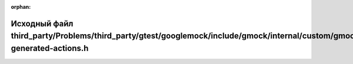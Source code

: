 .. meta::ff2e45442c68e3b462ada84b5a31f4e383d0e861173331a1689da9cdd54a4dc9cc5397a30f578953cab42261eb3cca365031149b2b097969f712cb0ef2e70429

:orphan:

.. title:: Globalizer: Исходный файл third_party/Problems/third_party/gtest/googlemock/include/gmock/internal/custom/gmock-generated-actions.h

Исходный файл third\_party/Problems/third\_party/gtest/googlemock/include/gmock/internal/custom/gmock-generated-actions.h
=========================================================================================================================

.. container:: doxygen-content

   
   .. raw:: html
     :file: _problems_2third__party_2gtest_2googlemock_2include_2gmock_2internal_2custom_2gmock-generated-actions_8h_source.html
